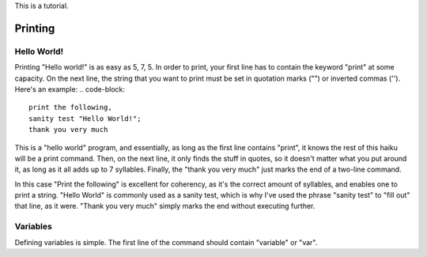 This is a tutorial.

Printing
====
Hello World!
~~~~
Printing "Hello world!" is as easy as 5, 7, 5. In order to print, your first line has to contain the keyword "print" at some capacity. On the next line, the string that you want to print must be set in quotation marks ("") or inverted commas (''). Here's an example:
.. code-block::

  print the following,
  sanity test "Hello World!";
  thank you very much

This is a "hello world" program, and essentially, as long as the first line contains "print", it knows the rest of this haiku will be a print command. Then, on the next line, it only finds the stuff in quotes, so it doesn't matter what you put around it, as long as it all adds up to 7 syllables. Finally, the "thank you very much" just marks the end of a two-line command.

In this case "Print the following" is excellent for coherency, as it's the correct amount of syllables, and enables one to print a string. "Hello World" is commonly used as a sanity test, which is why I've used the phrase "sanity test" to "fill out" that line, as it were. "Thank you very much" simply marks the end without executing further.

Variables
~~~~
Defining variables is simple. The first line of the command should contain "variable" or "var".
